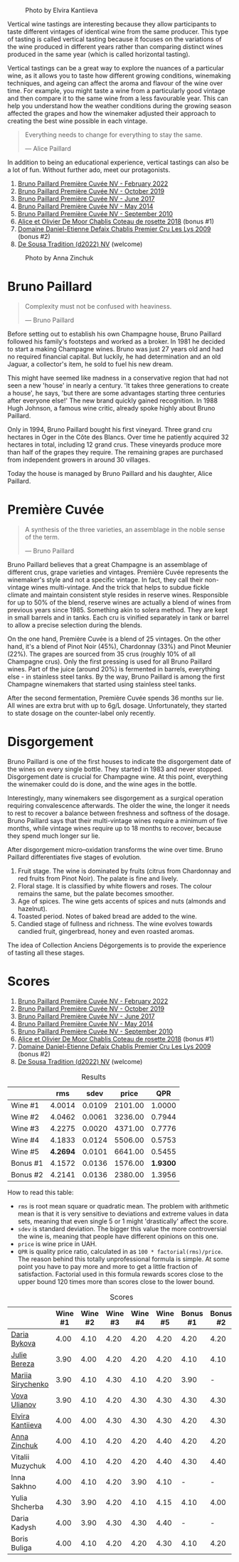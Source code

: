 #+caption: Photo by Elvira Kantiieva
[[file:/images/2023-03-17-bruno-paillard/2023-03-18-07-51-55-E8AE43E8-B6C6-4961-A5FB-A46912E80501.webp]]

Vertical wine tastings are interesting because they allow participants to taste different vintages of identical wine from the same producer. This type of tasting is called vertical tasting because it focuses on the variations of the wine produced in different years rather than comparing distinct wines produced in the same year (which is called horizontal tasting).

Vertical tastings can be a great way to explore the nuances of a particular wine, as it allows you to taste how different growing conditions, winemaking techniques, and ageing can affect the aroma and flavour of the wine over time. For example, you might taste a wine from a particularly good vintage and then compare it to the same wine from a less favourable year. This can help you understand how the weather conditions during the growing season affected the grapes and how the winemaker adjusted their approach to creating the best wine possible in each vintage.

#+begin_quote
Everything needs to change for everything to stay the same.

--- Alice Paillard
#+end_quote

In addition to being an educational experience, vertical tastings can also be a lot of fun. Without further ado, meet our protagonists.

1. [[barberry:/wines/f0036bf5-0e50-4cd3-b537-2af0978a7c01][Bruno Paillard Première Cuvée NV - February 2022]]
2. [[barberry:/wines/22b86d9f-0061-4888-8f40-9ecaed828feb][Bruno Paillard Première Cuvée NV - October 2019]]
3. [[barberry:/wines/24dc4374-1c30-4710-9f15-5c6fd054eef5][Bruno Paillard Première Cuvée NV - June 2017]]
4. [[barberry:/wines/e411f8b3-02a7-4cb9-b240-f8816237c851][Bruno Paillard Première Cuvée NV - May 2014]]
5. [[barberry:/wines/ef0b81d2-16cc-4a84-91e4-acfeb1c8316e][Bruno Paillard Première Cuvée NV - September 2010]]
6. [[barberry:/wines/5af0828d-ba29-4ddf-af8c-96ade35dea35][Alice et Olivier De Moor Chablis Coteau de rosette 2018]] (bonus #1)
7. [[barberry:/wines/26e03947-b9cf-4e81-9b56-e173ee74ed7f][Domaine Daniel-Etienne Defaix Chablis Premier Cru Les Lys 2009]] (bonus #2)
8. [[barberry:/wines/124f0b28-e18a-488c-a8b4-776de6c93e37][De Sousa Tradition (d2022) NV]] (welcome)

#+caption: Photo by Anna Zinchuk
[[file:/images/2023-03-17-bruno-paillard/2023-03-18-07-54-13-IMG-5557.webp]]

* Bruno Paillard
:PROPERTIES:
:ID:                     42ff5ef9-002f-4a15-9205-d1514aeeedef
:END:

#+begin_quote
Complexity must not be confused with heaviness.

--- Bruno Paillard
#+end_quote

Before setting out to establish his own Champagne house, Bruno Paillard followed his family's footsteps and worked as a broker. In 1981 he decided to start a making Champagne wines. Bruno was just 27 years old and had no required financial capital. But luckily, he had determination and an old Jaguar, a collector's item, he sold to fuel his new dream.

This might have seemed like madness in a conservative region that had not seen a new 'house' in nearly a century. 'It takes three generations to create a house', he says, 'but there are some advantages starting three centuries after everyone else!' The new brand quickly gained recognition. In 1988 Hugh Johnson, a famous wine critic, already spoke highly about Bruno Paillard.

Only in 1994, Bruno Paillard bought his first vineyard. Three grand cru hectares in Oger in the Côte des Blancs. Over time he patiently acquired 32 hectares in total, including 12 grand crus. These vineyards produce more than half of the grapes they require. The remaining grapes are purchased from independent growers in around 30 villages.

Today the house is managed by Bruno Paillard and his daughter, Alice Paillard.

* Première Cuvée
:PROPERTIES:
:ID:                     d22feb1c-3b4f-4e75-8786-a912631afb44
:END:

#+begin_quote
A synthesis of the three varieties, an assemblage in the noble sense of the term.

--- Bruno Paillard
#+end_quote

Bruno Paillard believes that a great Champagne is an assemblage of different crus, grape varieties and vintages. Première Cuvée represents the winemaker's style and not a specific vintage. In fact, they call their non-vintage wines multi-vintage. And the trick that helps to subdue fickle climate and maintain consistent style resides in reserve wines. Responsible for up to 50% of the blend, reserve wines are actually a blend of wines from previous years since 1985. Something akin to solera method. They are kept in small barrels and in tanks. Each cru is vinified separately in tank or barrel to allow a precise selection during the blends.

On the one hand, Première Cuvée is a blend of 25 vintages. On the other hand, it's a blend of Pinot Noir (45%), Chardonnay (33%) and Pinot Meunier (22%). The grapes are sourced from 35 crus (roughly 10% of all Champagne crus). Only the first pressing is used for all Bruno Paillard wines. Part of the juice (around 20%) is fermented in barrels, everything else - in stainless steel tanks. By the way, Bruno Paillard is among the first Champagne winemakers that started using stainless steel tanks.

After the second fermentation, Première Cuvée spends 36 months sur lie. All wines are extra brut with up to 6g/L dosage. Unfortunately, they started to state dosage on the counter-label only recently.

* Disgorgement
:PROPERTIES:
:ID:                     ae44a7a6-86a6-4aab-ba41-86e762583b07
:END:

Bruno Paillard is one of the first houses to indicate the disgorgement date of the wines on every single bottle. They started in 1983 and never stopped. Disgorgement date is crucial for Champagne wine. At this point, everything the winemaker could do is done, and the wine ages in the bottle.

Interestingly, many winemakers see disgorgement as a surgical operation requiring convalescence afterwards. The older the wine, the longer it needs to rest to recover a balance between freshness and softness of the dosage. Bruno Paillard says that their multi-vintage wines require a minimum of five months, while vintage wines require up to 18 months to recover, because they spend much longer sur lie.

After disgorgement micro–oxidation transforms the wine over time. Bruno Paillard differentiates five stages of evolution.

1. Fruit stage. The wine is dominated by fruits (citrus from Chardonnay and red fruits from Pinot Noir). The palate is fine and lively.
2. Floral stage. It is classified by white flowers and roses. The colour remains the same, but the palate becomes smoother.
3. Age of spices. The wine gets accents of spices and nuts (almonds and hazelnut).
4. Toasted period. Notes of baked bread are added to the wine.
5. Candied stage of fullness and richness. The wine evolves towards candied fruit, gingerbread, honey and even roasted aromas.

The idea of Collection Anciens Dégorgements is to provide the experience of tasting all these stages.

* Scores
:PROPERTIES:
:ID:                     1e6e9f8b-21af-4d3a-8593-9227706b22ac
:END:

1. [[barberry:/wines/f0036bf5-0e50-4cd3-b537-2af0978a7c01][Bruno Paillard Première Cuvée NV - February 2022]]
2. [[barberry:/wines/22b86d9f-0061-4888-8f40-9ecaed828feb][Bruno Paillard Première Cuvée NV - October 2019]]
3. [[barberry:/wines/24dc4374-1c30-4710-9f15-5c6fd054eef5][Bruno Paillard Première Cuvée NV - June 2017]]
4. [[barberry:/wines/e411f8b3-02a7-4cb9-b240-f8816237c851][Bruno Paillard Première Cuvée NV - May 2014]]
5. [[barberry:/wines/ef0b81d2-16cc-4a84-91e4-acfeb1c8316e][Bruno Paillard Première Cuvée NV - September 2010]]
6. [[barberry:/wines/5af0828d-ba29-4ddf-af8c-96ade35dea35][Alice et Olivier De Moor Chablis Coteau de rosette 2018]] (bonus #1)
7. [[barberry:/wines/26e03947-b9cf-4e81-9b56-e173ee74ed7f][Domaine Daniel-Etienne Defaix Chablis Premier Cru Les Lys 2009]] (bonus #2)
8. [[barberry:/wines/124f0b28-e18a-488c-a8b4-776de6c93e37][De Sousa Tradition (d2022) NV]] (welcome)

#+attr_html: :class tasting-scores :rules groups :cellspacing 0 :cellpadding 6
#+caption: Results
#+results: summary
|          |      rms |   sdev |   price |      QPR |
|----------+----------+--------+---------+----------|
| Wine #1  |   4.0014 | 0.0109 | 2101.00 |   1.0000 |
| Wine #2  |   4.0462 | 0.0061 | 3236.00 |   0.7944 |
| Wine #3  |   4.2275 | 0.0020 | 4371.00 |   0.7776 |
| Wine #4  |   4.1833 | 0.0124 | 5506.00 |   0.5753 |
| Wine #5  | *4.2694* | 0.0101 | 6641.00 |   0.5455 |
| Bonus #1 |   4.1572 | 0.0136 | 1576.00 | *1.9300* |
| Bonus #2 |   4.2141 | 0.0136 | 2380.00 |   1.3956 |

How to read this table:

- =rms= is root mean square or quadratic mean. The problem with arithmetic mean is that it is very sensitive to deviations and extreme values in data sets, meaning that even single 5 or 1 might 'drastically' affect the score.
- =sdev= is standard deviation. The bigger this value the more controversial the wine is, meaning that people have different opinions on this one.
- =price= is wine price in UAH.
- =QPR= is quality price ratio, calculated in as =100 * factorial(rms)/price=. The reason behind this totally unprofessional formula is simple. At some point you have to pay more and more to get a little fraction of satisfaction. Factorial used in this formula rewards scores close to the upper bound 120 times more than scores close to the lower bound.

#+attr_html: :class tasting-scores
#+caption: Scores
#+results: scores
|                   | Wine #1 | Wine #2 | Wine #3 | Wine #4 | Wine #5 | Bonus #1 | Bonus #2 |
|-------------------+---------+---------+---------+---------+---------+----------+----------|
| [[barberry:/convives/842ecc7c-ebd4-47f8-89d4-43577ac50cd2][Daria Bykova]]      |    4.00 |    4.10 |    4.20 |    4.20 |    4.20 |     4.20 |     4.20 |
| [[barberry:/convives/1ea07dc0-5829-4d50-b50b-99edc1bf9368][Julie Bereza]]      |    3.90 |    4.00 |    4.20 |    4.20 |    4.20 |     4.10 |     4.10 |
| [[barberry:/convives/68dee285-38d0-4d6e-a63b-46f43a0c0996][Mariia Sirychenko]] |    3.90 |    4.10 |    4.30 |    4.10 |    4.20 |     3.90 |        - |
| [[barberry:/convives/f41d2538-a1cc-4293-abd9-9382eb585ae6][Vova Ulianov]]      |    3.90 |    4.10 |    4.20 |    4.30 |    4.30 |     4.30 |     4.30 |
| [[barberry:/convives/174fdf94-97c8-4baa-adc9-d026a1fc190c][Elvira Kantiieva]]  |    4.00 |    4.00 |    4.30 |    4.30 |    4.30 |     4.20 |     4.30 |
| [[barberry:/convives/b214cea6-77ff-4410-889f-da50b0d50bda][Anna Zinchuk]]      |    4.00 |    4.10 |    4.20 |    4.20 |    4.40 |     4.20 |     4.20 |
| Vitalii Muzychuk  |    4.00 |    4.10 |    4.20 |    4.20 |    4.40 |     4.30 |     4.40 |
| Inna Sakhno       |    4.00 |    4.10 |    4.20 |    3.90 |    4.10 |        - |        - |
| Yulia Shcherba    |    4.30 |    3.90 |    4.20 |    4.10 |    4.15 |     4.10 |     4.00 |
| Daria Kadysh      |    4.00 |    3.90 |    4.30 |    4.30 |    4.40 |        - |        - |
| Boris Buliga      |    4.00 |    4.10 |    4.20 |    4.20 |    4.30 |     4.10 |     4.20 |

